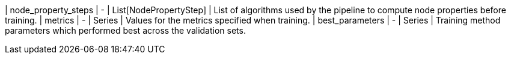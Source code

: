 //| Name          | Arguments | Return type        | Description
| node_property_steps | - | List[NodePropertyStep] | List of algorithms used by the pipeline to compute node properties before training.
| metrics             | - | Series                 | Values for the metrics specified when training.
| best_parameters     | - | Series                 | Training method parameters which performed best across the validation sets.
